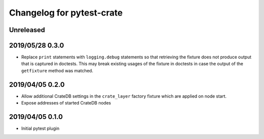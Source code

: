 ==========================
Changelog for pytest-crate
==========================

Unreleased
==========

2019/05/28 0.3.0
================

- Replace ``print`` statements with ``logging.debug`` statements so that
  retrieving the fixture does not produce output that is captured in doctests.
  This may break existing usages of the fixture in doctests in case the output
  of the ``getfixture`` method was matched.

2019/04/05 0.2.0
================

- Allow additional CrateDB settings in the ``crate_layer`` factory fixture
  which are applied on node start.

- Expose addresses of started CrateDB nodes

2019/04/05 0.1.0
================

- Initial pytest plugin

